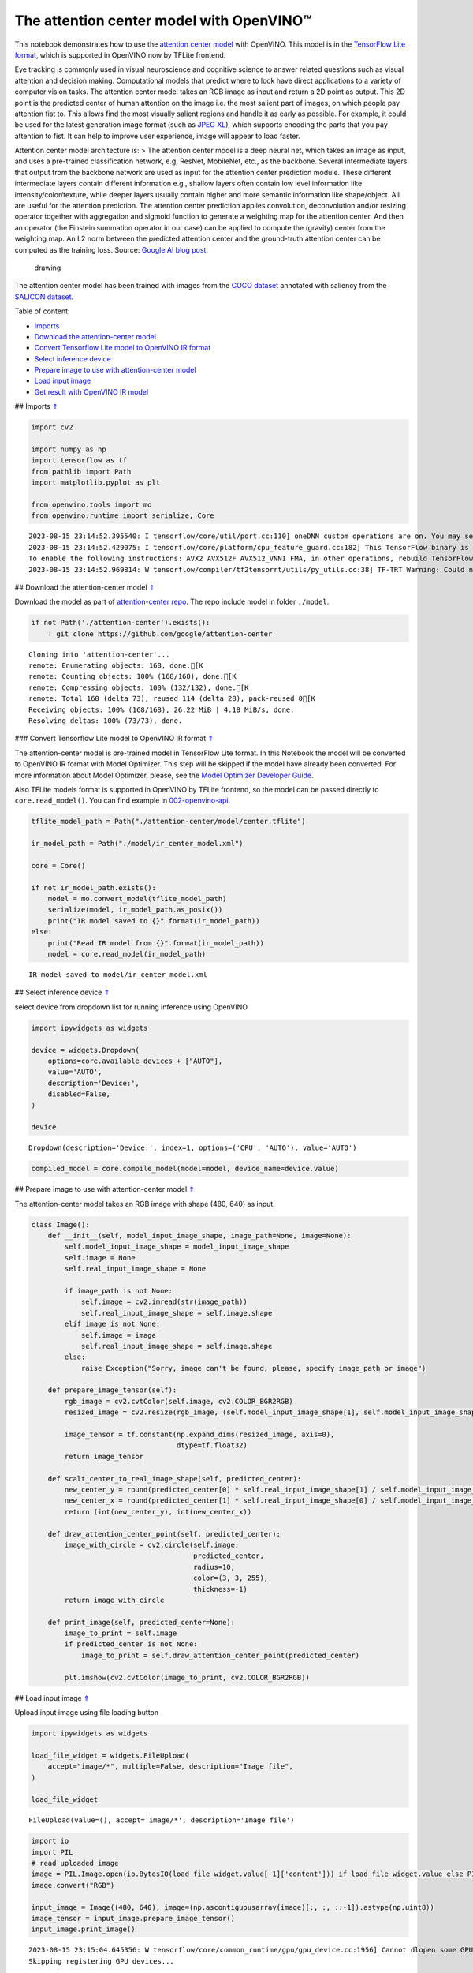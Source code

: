 The attention center model with OpenVINO™
=========================================

.. _top:

This notebook demonstrates how to use the `attention center
model <https://github.com/google/attention-center/tree/main>`__ with
OpenVINO. This model is in the `TensorFlow Lite
format <https://www.tensorflow.org/lite>`__, which is supported in
OpenVINO now by TFLite frontend.

Eye tracking is commonly used in visual neuroscience and cognitive
science to answer related questions such as visual attention and
decision making. Computational models that predict where to look have
direct applications to a variety of computer vision tasks. The attention
center model takes an RGB image as input and return a 2D point as
output. This 2D point is the predicted center of human attention on the
image i.e. the most salient part of images, on which people pay
attention fist to. This allows find the most visually salient regions
and handle it as early as possible. For example, it could be used for
the latest generation image format (such as `JPEG
XL <https://github.com/libjxl/libjxl>`__), which supports encoding the
parts that you pay attention to fist. It can help to improve user
experience, image will appear to load faster.

Attention center model architecture is: > The attention center model is
a deep neural net, which takes an image as input, and uses a pre-trained
classification network, e.g, ResNet, MobileNet, etc., as the backbone.
Several intermediate layers that output from the backbone network are
used as input for the attention center prediction module. These
different intermediate layers contain different information e.g.,
shallow layers often contain low level information like
intensity/color/texture, while deeper layers usually contain higher and
more semantic information like shape/object. All are useful for the
attention prediction. The attention center prediction applies
convolution, deconvolution and/or resizing operator together with
aggregation and sigmoid function to generate a weighting map for the
attention center. And then an operator (the Einstein summation operator
in our case) can be applied to compute the (gravity) center from the
weighting map. An L2 norm between the predicted attention center and the
ground-truth attention center can be computed as the training loss.
Source: `Google AI blog
post <https://opensource.googleblog.com/2022/12/open-sourcing-attention-center-model.html>`__.

.. figure:: https://blogger.googleusercontent.com/img/b/R29vZ2xl/AVvXsEjxLCDJHzJNjB_von-vFlq8TJJFA41aB85T-QE3ZNxW8kshAf3HOEyIEJ4uggXjbJmZhsdj7j6i6mvvmXtyaxXJPm3JHuKILNRTPfX9KvICbFBRD8KNuDVmLABzYuhQci3BT2BqV-wM54IxaoAV1YDBbnpJC92UZfEBGvakLusiqND2AaPpWPr2gJV1/s1600/image4.png
   :alt: drawing

   drawing

The attention center model has been trained with images from the `COCO
dataset <https://cocodataset.org/#home>`__ annotated with saliency from
the `SALICON dataset <http://salicon.net/>`__.

Table of content:

- `Imports <#1>`__
- `Download the attention-center model <#2>`__
- `Convert Tensorflow Lite model to OpenVINO IR format <#3>`__
- `Select inference device <#4>`__
- `Prepare image to use with attention-center model <#5>`__
- `Load input image <#6>`__
- `Get result with OpenVINO IR model <#7>`__

## Imports `⇑ <#top>`__

.. code:: ipython3

    import cv2
    
    import numpy as np
    import tensorflow as tf
    from pathlib import Path
    import matplotlib.pyplot as plt
    
    from openvino.tools import mo
    from openvino.runtime import serialize, Core


.. parsed-literal::

    2023-08-15 23:14:52.395540: I tensorflow/core/util/port.cc:110] oneDNN custom operations are on. You may see slightly different numerical results due to floating-point round-off errors from different computation orders. To turn them off, set the environment variable `TF_ENABLE_ONEDNN_OPTS=0`.
    2023-08-15 23:14:52.429075: I tensorflow/core/platform/cpu_feature_guard.cc:182] This TensorFlow binary is optimized to use available CPU instructions in performance-critical operations.
    To enable the following instructions: AVX2 AVX512F AVX512_VNNI FMA, in other operations, rebuild TensorFlow with the appropriate compiler flags.
    2023-08-15 23:14:52.969814: W tensorflow/compiler/tf2tensorrt/utils/py_utils.cc:38] TF-TRT Warning: Could not find TensorRT


## Download the attention-center model `⇑ <#top>`__

Download the model as part of `attention-center
repo <https://github.com/google/attention-center/tree/main>`__. The repo
include model in folder ``./model``.

.. code:: ipython3

    if not Path('./attention-center').exists():
        ! git clone https://github.com/google/attention-center


.. parsed-literal::

    Cloning into 'attention-center'...
    remote: Enumerating objects: 168, done.[K
    remote: Counting objects: 100% (168/168), done.[K
    remote: Compressing objects: 100% (132/132), done.[K
    remote: Total 168 (delta 73), reused 114 (delta 28), pack-reused 0[K
    Receiving objects: 100% (168/168), 26.22 MiB | 4.18 MiB/s, done.
    Resolving deltas: 100% (73/73), done.


### Convert Tensorflow Lite model to OpenVINO IR format `⇑ <#top>`__

The attention-center model is pre-trained model in TensorFlow Lite
format. In this Notebook the model will be converted to OpenVINO IR
format with Model Optimizer. This step will be skipped if the model have
already been converted. For more information about Model Optimizer,
please, see the `Model Optimizer Developer
Guide <https://docs.openvino.ai/2023.0/openvino_docs_MO_DG_Deep_Learning_Model_Optimizer_DevGuide.html>`__.

Also TFLite models format is supported in OpenVINO by TFLite frontend,
so the model can be passed directly to ``core.read_model()``. You can
find example in
`002-openvino-api <https://github.com/openvinotoolkit/openvino_notebooks/tree/main/notebooks/002-openvino-api>`__.

.. code:: ipython3

    tflite_model_path = Path("./attention-center/model/center.tflite")
    
    ir_model_path = Path("./model/ir_center_model.xml")
    
    core = Core()
    
    if not ir_model_path.exists():
        model = mo.convert_model(tflite_model_path)
        serialize(model, ir_model_path.as_posix())
        print("IR model saved to {}".format(ir_model_path))
    else:
        print("Read IR model from {}".format(ir_model_path))
        model = core.read_model(ir_model_path)


.. parsed-literal::

    IR model saved to model/ir_center_model.xml


## Select inference device `⇑ <#top>`__

select device from dropdown list for running inference using OpenVINO

.. code:: ipython3

    import ipywidgets as widgets
    
    device = widgets.Dropdown(
        options=core.available_devices + ["AUTO"],
        value='AUTO',
        description='Device:',
        disabled=False,
    )
    
    device




.. parsed-literal::

    Dropdown(description='Device:', index=1, options=('CPU', 'AUTO'), value='AUTO')



.. code:: ipython3

    compiled_model = core.compile_model(model=model, device_name=device.value)

## Prepare image to use with attention-center model `⇑ <#top>`__

The attention-center model takes an RGB image with shape (480, 640) as
input.

.. code:: ipython3

    class Image():
        def __init__(self, model_input_image_shape, image_path=None, image=None):
            self.model_input_image_shape = model_input_image_shape
            self.image = None
            self.real_input_image_shape = None
    
            if image_path is not None:
                self.image = cv2.imread(str(image_path))
                self.real_input_image_shape = self.image.shape
            elif image is not None:
                self.image = image
                self.real_input_image_shape = self.image.shape
            else:
                raise Exception("Sorry, image can't be found, please, specify image_path or image")
    
        def prepare_image_tensor(self):
            rgb_image = cv2.cvtColor(self.image, cv2.COLOR_BGR2RGB)
            resized_image = cv2.resize(rgb_image, (self.model_input_image_shape[1], self.model_input_image_shape[0]))
    
            image_tensor = tf.constant(np.expand_dims(resized_image, axis=0),
                                       dtype=tf.float32)
            return image_tensor
    
        def scalt_center_to_real_image_shape(self, predicted_center):
            new_center_y = round(predicted_center[0] * self.real_input_image_shape[1] / self.model_input_image_shape[1])
            new_center_x = round(predicted_center[1] * self.real_input_image_shape[0] / self.model_input_image_shape[0])
            return (int(new_center_y), int(new_center_x))
    
        def draw_attention_center_point(self, predicted_center):
            image_with_circle = cv2.circle(self.image,
                                           predicted_center,
                                           radius=10,
                                           color=(3, 3, 255),
                                           thickness=-1)
            return image_with_circle
    
        def print_image(self, predicted_center=None):
            image_to_print = self.image
            if predicted_center is not None:
                image_to_print = self.draw_attention_center_point(predicted_center)
    
            plt.imshow(cv2.cvtColor(image_to_print, cv2.COLOR_BGR2RGB))

## Load input image `⇑ <#top>`__

Upload input image using file loading button

.. code:: ipython3

    import ipywidgets as widgets
    
    load_file_widget = widgets.FileUpload(
        accept="image/*", multiple=False, description="Image file",
    )
    
    load_file_widget




.. parsed-literal::

    FileUpload(value=(), accept='image/*', description='Image file')



.. code:: ipython3

    import io
    import PIL
    # read uploaded image
    image = PIL.Image.open(io.BytesIO(load_file_widget.value[-1]['content'])) if load_file_widget.value else PIL.Image.open("../data/image/coco.jpg")
    image.convert("RGB")
    
    input_image = Image((480, 640), image=(np.ascontiguousarray(image)[:, :, ::-1]).astype(np.uint8))
    image_tensor = input_image.prepare_image_tensor()
    input_image.print_image()


.. parsed-literal::

    2023-08-15 23:15:04.645356: W tensorflow/core/common_runtime/gpu/gpu_device.cc:1956] Cannot dlopen some GPU libraries. Please make sure the missing libraries mentioned above are installed properly if you would like to use GPU. Follow the guide at https://www.tensorflow.org/install/gpu for how to download and setup the required libraries for your platform.
    Skipping registering GPU devices...



.. image:: 216-attention-center-with-output_files/216-attention-center-with-output_14_1.png


## Get result with OpenVINO IR model `⇑ <#top>`__

.. code:: ipython3

    output_layer = compiled_model.output(0)
    
    # make inference, get result in input image resolution
    res = compiled_model([image_tensor])[output_layer]
    # scale point to original image resulution
    predicted_center = input_image.scalt_center_to_real_image_shape(res[0])
    print(f'Prediction attention center point {predicted_center}')
    input_image.print_image(predicted_center)


.. parsed-literal::

    Prediction attention center point (292, 277)



.. image:: 216-attention-center-with-output_files/216-attention-center-with-output_16_1.png

